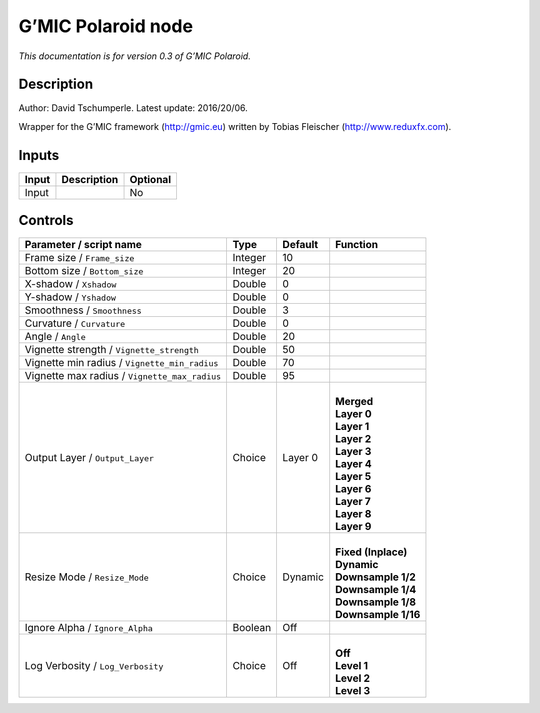 .. _eu.gmic.Polaroid:

G’MIC Polaroid node
===================

*This documentation is for version 0.3 of G’MIC Polaroid.*

Description
-----------

Author: David Tschumperle. Latest update: 2016/20/06.

Wrapper for the G’MIC framework (http://gmic.eu) written by Tobias Fleischer (http://www.reduxfx.com).

Inputs
------

+-------+-------------+----------+
| Input | Description | Optional |
+=======+=============+==========+
| Input |             | No       |
+-------+-------------+----------+

Controls
--------

.. tabularcolumns:: |>{\raggedright}p{0.2\columnwidth}|>{\raggedright}p{0.06\columnwidth}|>{\raggedright}p{0.07\columnwidth}|p{0.63\columnwidth}|

.. cssclass:: longtable

+-----------------------------------------------+---------+---------+-----------------------+
| Parameter / script name                       | Type    | Default | Function              |
+===============================================+=========+=========+=======================+
| Frame size / ``Frame_size``                   | Integer | 10      |                       |
+-----------------------------------------------+---------+---------+-----------------------+
| Bottom size / ``Bottom_size``                 | Integer | 20      |                       |
+-----------------------------------------------+---------+---------+-----------------------+
| X-shadow / ``Xshadow``                        | Double  | 0       |                       |
+-----------------------------------------------+---------+---------+-----------------------+
| Y-shadow / ``Yshadow``                        | Double  | 0       |                       |
+-----------------------------------------------+---------+---------+-----------------------+
| Smoothness / ``Smoothness``                   | Double  | 3       |                       |
+-----------------------------------------------+---------+---------+-----------------------+
| Curvature / ``Curvature``                     | Double  | 0       |                       |
+-----------------------------------------------+---------+---------+-----------------------+
| Angle / ``Angle``                             | Double  | 20      |                       |
+-----------------------------------------------+---------+---------+-----------------------+
| Vignette strength / ``Vignette_strength``     | Double  | 50      |                       |
+-----------------------------------------------+---------+---------+-----------------------+
| Vignette min radius / ``Vignette_min_radius`` | Double  | 70      |                       |
+-----------------------------------------------+---------+---------+-----------------------+
| Vignette max radius / ``Vignette_max_radius`` | Double  | 95      |                       |
+-----------------------------------------------+---------+---------+-----------------------+
| Output Layer / ``Output_Layer``               | Choice  | Layer 0 | |                     |
|                                               |         |         | | **Merged**          |
|                                               |         |         | | **Layer 0**         |
|                                               |         |         | | **Layer 1**         |
|                                               |         |         | | **Layer 2**         |
|                                               |         |         | | **Layer 3**         |
|                                               |         |         | | **Layer 4**         |
|                                               |         |         | | **Layer 5**         |
|                                               |         |         | | **Layer 6**         |
|                                               |         |         | | **Layer 7**         |
|                                               |         |         | | **Layer 8**         |
|                                               |         |         | | **Layer 9**         |
+-----------------------------------------------+---------+---------+-----------------------+
| Resize Mode / ``Resize_Mode``                 | Choice  | Dynamic | |                     |
|                                               |         |         | | **Fixed (Inplace)** |
|                                               |         |         | | **Dynamic**         |
|                                               |         |         | | **Downsample 1/2**  |
|                                               |         |         | | **Downsample 1/4**  |
|                                               |         |         | | **Downsample 1/8**  |
|                                               |         |         | | **Downsample 1/16** |
+-----------------------------------------------+---------+---------+-----------------------+
| Ignore Alpha / ``Ignore_Alpha``               | Boolean | Off     |                       |
+-----------------------------------------------+---------+---------+-----------------------+
| Log Verbosity / ``Log_Verbosity``             | Choice  | Off     | |                     |
|                                               |         |         | | **Off**             |
|                                               |         |         | | **Level 1**         |
|                                               |         |         | | **Level 2**         |
|                                               |         |         | | **Level 3**         |
+-----------------------------------------------+---------+---------+-----------------------+
